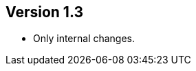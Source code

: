 ifndef::jqa-in-manual[== Version 1.3]
ifdef::jqa-in-manual[== JAX RS Plugin 1.3]

- Only internal changes.
